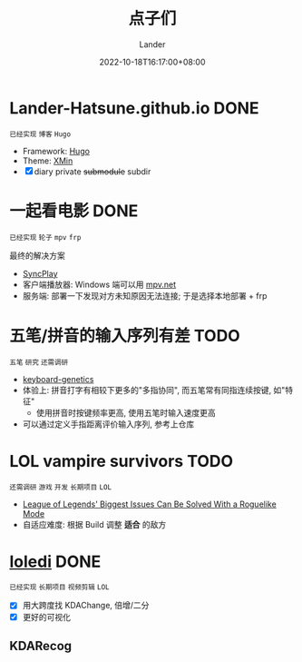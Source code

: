 #+title: 点子们
#+date: 2022-10-18T16:17:00+08:00
#+weight: 1
#+categories[]: misc
#+tags[]: todo idea
#+author: Lander
#+draft: false

# more

* Lander-Hatsune.github.io                                             :DONE:

=已经实现= =博客= =Hugo=

- Framework: [[https://gohugo.io/][Hugo]]
- Theme: [[https://xmin.yihui.org/][XMin]]
- [X] diary private +submodule+ subdir

* 一起看电影                                                           :DONE:

=已经实现= =轮子= =mpv= =frp=

最终的解决方案

- [[https://syncplay.pl/][SyncPlay]]
- 客户端播放器: Windows 端可以用 [[https://github.com/mpvnet-player/mpv.net][mpv.net]]
- 服务端: 部署一下发现对方未知原因无法连接; 于是选择本地部署 + frp

* 五笔/拼音的输入序列有差                                              :TODO:

=五笔= =研究= =还需调研=

- [[https://github.com/MadRabbit/keyboard-genetics][keyboard-genetics]]
- 体验上: 拼音打字有相较下更多的"多指协同", 而五笔常有同指连续按键, 如"特征"
  - 使用拼音时按键频率更高, 使用五笔时输入速度更高
- 可以通过定义手指距离评价输入序列, 参考上仓库
  
* LOL vampire survivors                                                :TODO:

=还需调研= =游戏= =开发= =长期项目= =LOL=

- [[https://www.cbr.com/league-of-legends-roguelike-mode-issues-riot-games/][League of Legends' Biggest Issues Can Be Solved With a Roguelike Mode]]
- 自适应难度: 根据 Build 调整 *适合* 的敌方

* [[https://github.com/Lander-Hatsune/loledi][loledi]]                                                               :DONE:

=已经实现= =长期项目= =视频剪辑= =LOL=

- [X] 用大跨度找 KDAChange, 倍增/二分
- [X] 更好的可视化

** KDARecog

